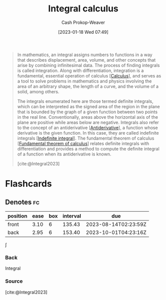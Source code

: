 :PROPERTIES:
:ID:       61de6a28-e681-45bd-a086-fff5b924354e
:LAST_MODIFIED: [2023-04-30 Sun 11:52]
:ROAM_REFS: [cite:@Integral2023]
:ROAM_ALIASES: "Definite integral" Integration Integral
:END:
#+title: Integral calculus
#+hugo_custom_front_matter: :slug "61de6a28-e681-45bd-a086-fff5b924354e"
#+author: Cash Prokop-Weaver
#+date: [2023-01-18 Wed 07:49]
#+filetags: :concept:

#+begin_quote
In mathematics, an integral assigns numbers to functions in a way that describes displacement, area, volume, and other concepts that arise by combining infinitesimal data. The process of finding integrals is called integration. Along with differentiation, integration is a fundamental, essential operation of calculus [[[id:9dd5be35-ca4c-4c0b-8e1c-57025b2e2ba7][Calculus]]], and serves as a tool to solve problems in mathematics and physics involving the area of an arbitrary shape, the length of a curve, and the volume of a solid, among others.

The integrals enumerated here are those termed definite integrals, which can be interpreted as the signed area of the region in the plane that is bounded by the graph of a given function between two points in the real line. Conventionally, areas above the horizontal axis of the plane are positive while areas below are negative. Integrals also refer to the concept of an antiderivative [[[id:4dafe179-aeb8-4718-9eb8-ac96a27f9a58][Antiderivative]]], a function whose derivative is the given function. In this case, they are called indefinite integrals [[[id:4dafe179-aeb8-4718-9eb8-ac96a27f9a58][Indefinite integral]]]. The fundamental theorem of calculus [[[id:adda1031-550c-4f65-9384-1ee018532adc][Fundamental theorem of calculus]]] relates definite integrals with differentiation and provides a method to compute the definite integral of a function when its antiderivative is known.

[cite:@Integral2023]
#+end_quote

* Flashcards
** Denotes :fc:
:PROPERTIES:
:CREATED: [2023-01-18 Wed 07:49]
:FC_CREATED: 2023-01-18T15:50:19Z
:FC_TYPE:  double
:ID:       5bd49198-a2c3-495b-b457-9bca95326e57
:END:
:REVIEW_DATA:
| position | ease | box | interval | due                  |
|----------+------+-----+----------+----------------------|
| front    | 3.10 |   6 |   135.43 | 2023-08-14T02:23:59Z |
| back     | 2.95 |   6 |   153.40 | 2023-10-01T04:23:16Z |
:END:

$\int$

*** Back
Integral
*** Source
[cite:@Integral2023]
#+print_bibliography: